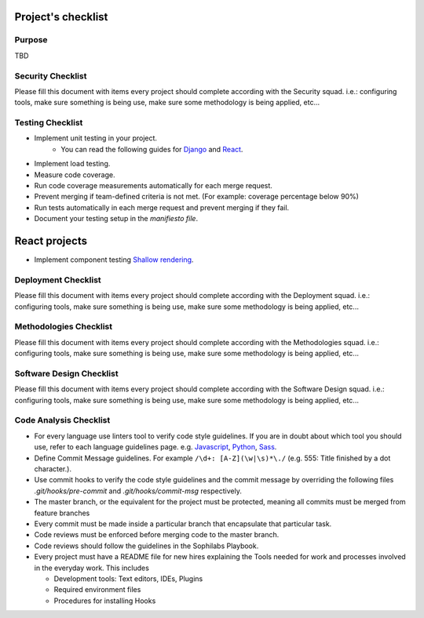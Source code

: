 Project's checklist
-------------------

Purpose
=======

TBD


Security Checklist
==================

Please fill this document with items every project should complete according with the Security squad.
i.e.: configuring tools, make sure something is being use, make sure some methodology is being applied, etc...


Testing Checklist
=================

- Implement unit testing in your project.
    - You can read the following guides for `Django <https://guidelines.sophilabs.io/frameworks/django/test>`_ and `React <https://guidelines.sophilabs.io/react#testing>`_.
- Implement load testing. 
- Measure code coverage.
- Run code coverage measurements automatically for each merge request.
- Prevent merging if team-defined criteria is not met. (For example: coverage percentage below 90%)
- Run tests automatically in each merge request and prevent merging if they fail.
- Document your testing setup in the *manifiesto file*.


React projects
--------------

- Implement component testing `Shallow rendering <http://guidelines.sophilabs.io/react#testing>`_.


Deployment Checklist
====================

Please fill this document with items every project should complete according with the Deployment squad.
i.e.: configuring tools, make sure something is being use, make sure some methodology is being applied, etc...


Methodologies Checklist
=======================

Please fill this document with items every project should complete according with the Methodologies squad.
i.e.: configuring tools, make sure something is being use, make sure some methodology is being applied, etc...


Software Design Checklist
=========================

Please fill this document with items every project should complete according with the Software Design squad.
i.e.: configuring tools, make sure something is being use, make sure some methodology is being applied, etc...


Code Analysis Checklist
=======================

- For every language use linters tool to verify code style guidelines. If you are in doubt about which tool you should use, refer to each language guidelines page. e.g. `Javascript <https://guidelines.sophilabs.io/languages/javascript/>`_, `Python <https://guidelines.sophilabs.io/languages/python/>`_, `Sass <https://guidelines.sophilabs.io/languages/sass/>`_.
- Define Commit Message guidelines. For example ``/\d+: [A-Z](\w|\s)*\./`` (e.g. 555: Title finished by a dot character.).
- Use commit hooks to verify the code style guidelines and the commit message by overriding the following files `.git/hooks/pre-commit` and `.git/hooks/commit-msg` respectively.
- The master branch, or the equivalent for the project must be protected, meaning all commits must be merged from feature branches
- Every commit must be made inside a particular branch that encapsulate that particular task.
- Code reviews must be enforced before merging code to the master branch.
- Code reviews should follow the guidelines in the Sophilabs Playbook.
- Every project must have a README file for new hires explaining the Tools needed for work and processes involved in the everyday work. This includes

  - Development tools: Text editors, IDEs, Plugins
  - Required environment files
  - Procedures for installing Hooks
